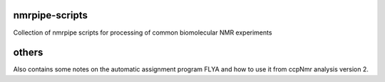 nmrpipe-scripts
"""""""""""""""
Collection of nmrpipe scripts for processing of common biomolecular NMR experiments

others
""""""

Also contains some notes on the automatic assignment program FLYA and how to use it from ccpNmr analysis version 2.
